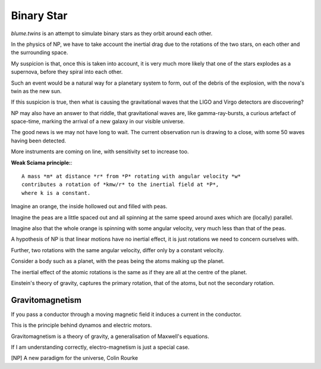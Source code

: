 =============
 Binary Star
=============

`blume.twins` is an attempt to simulate binary stars as they orbit
around each other.

In the physics of NP, we have to take account the inertial drag due to
the rotations of the two stars, on each other and the surrounding
space.

My suspicion is that, once this is taken into account, it is very much
more likely that one of the stars explodes as a supernova, before they
spiral into each other.

Such an event would be a natural way for a planetary system to form,
out of the debris of the explosion, with the nova's twin as the new
sun.

If this suspicion is true, then what is causing the gravitational
waves that the LIGO and Virgo detectors are discovering?

NP may also have an answer to that riddle, that gravitational waves
are, like gamma-ray-bursts, a curious artefact of space-time, marking
the arrival of a new galaxy in our visible universe.

The good news is we may not have long to wait.  The current
observation run is drawing to a close, with some 50 waves having been
detected.

More instruments are coming on line, with sensitivity set to increase
too. 

**Weak Sciama principle:**::

  A mass *m* at distance *r* from *P* rotating with angular velocity *w*
  contributes a rotation of *kmw/r* to the inertial field at *P*, 
  where k is a constant.

Imagine an orange, the inside hollowed out and filled with peas.

Imagine the peas are a little spaced out and all spinning at the same
speed around axes which are (locally) parallel.

Imagine also that the whole orange is spinning with some angular
velocity, very much less than that of the peas.

A hypothesis of NP is that linear motions have no inertial effect, it
is just rotations we need to concern ourselves with.

Further, two rotations with the same angular velocity, differ only by
a constant velocity.

Consider a body such as a planet, with the peas being the atoms making
up the planet.

The inertial effect of the atomic rotations is the same as if they are
all at the centre of the planet.

Einstein's theory of gravity, captures the primary rotation, that of
the atoms, but not the secondary rotation.


Gravitomagnetism
================


If you pass a conductor through a moving magnetic field it induces a
current in the conductor.

This is the principle behind dynamos and electric motors.

Gravitomagnetism is a theory of gravity, a generalisation of Maxwell's
equations.

If I am understanding correctly, electro-magnetism is just a special
case.


[NP] A new paradigm for the universe, Colin Rourke
